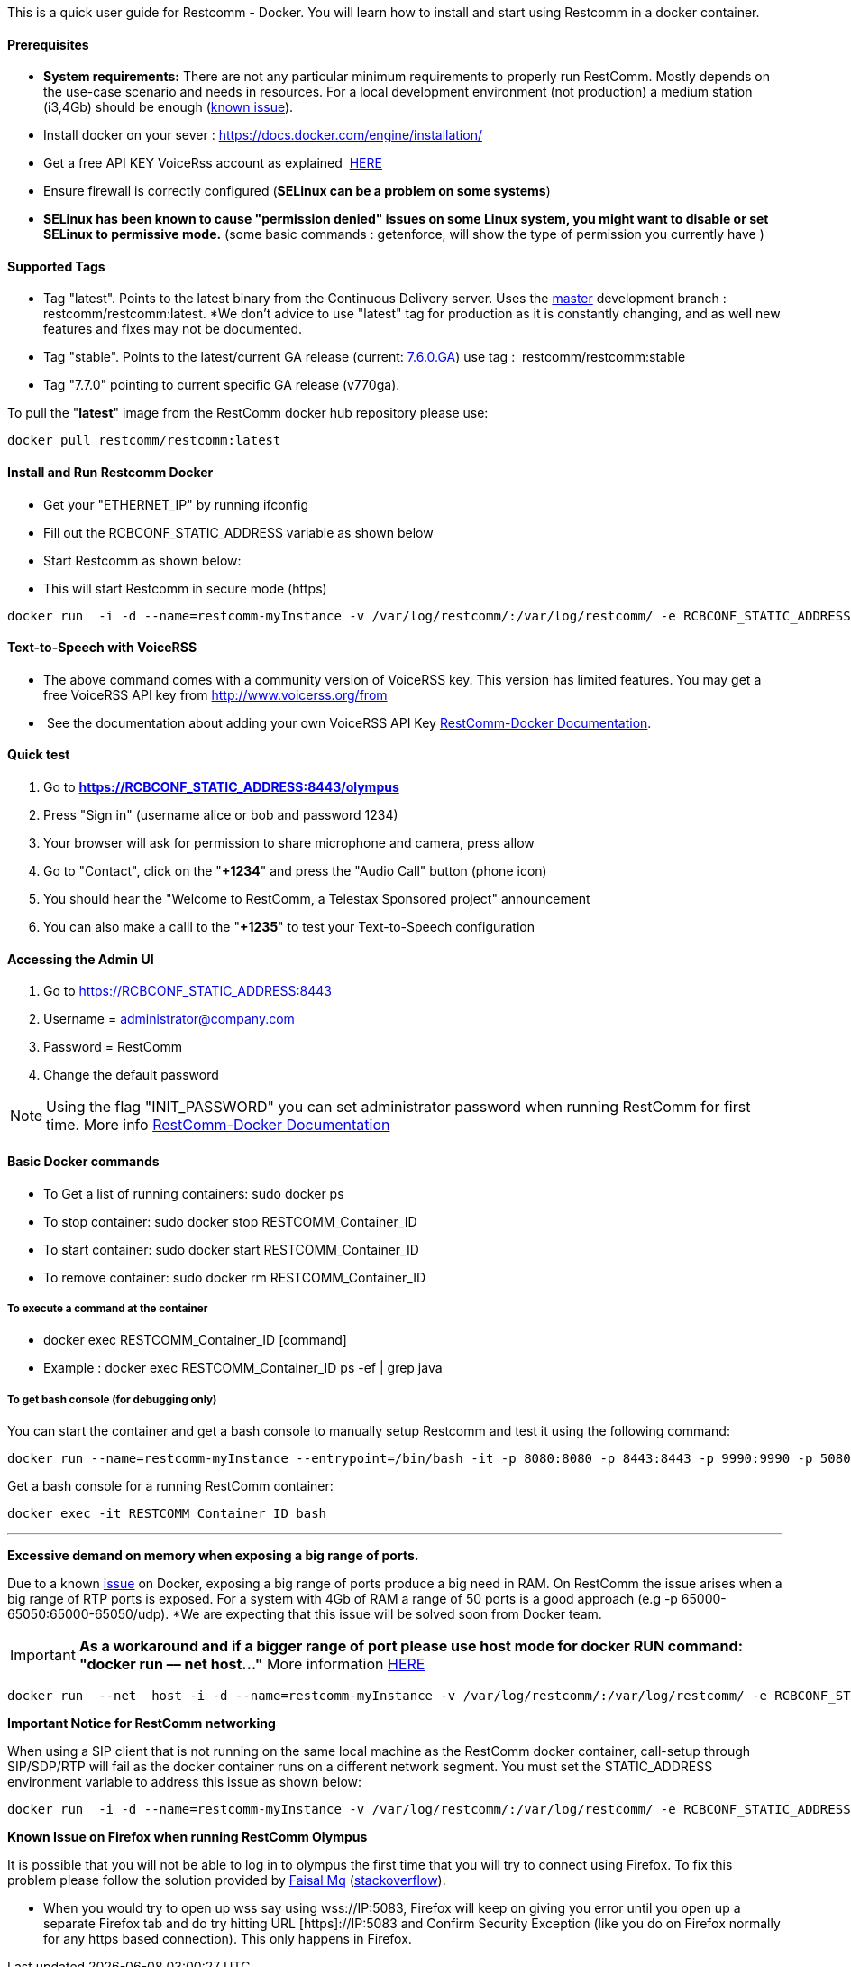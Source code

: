 This is a quick user guide for Restcomm - Docker. You will learn how to install and start using Restcomm in a docker container.

[[prerequisites]]
Prerequisites
^^^^^^^^^^^^^^

*  *System requirements:* There are not any particular minimum requirements to properly run RestComm. Mostly depends on the use-case scenario and needs in resources. For a local development environment (not production) a medium station (i3,4Gb) should be enough (link:#memissue[known issue]).
* Install docker on your sever : https://docs.docker.com/engine/installation/
* Get a free API KEY VoiceRss account as explained  http://www.voicerss.org/[HERE]
* Ensure firewall is correctly configured (*SELinux can be a problem on some systems*)
* *SELinux has been known to cause "permission denied" issues on some Linux system, you might want to disable or set SELinux to permissive mode.* (some basic commands : getenforce, will show the type of permission you currently have )

[[supported-tags]]
Supported Tags
^^^^^^^^^^^^^^

* Tag "latest". Points to the latest binary from the Continuous Delivery server. Uses the https://github.com/RestComm/Restcomm-Connect[master] development branch : restcomm/restcomm:latest. *We don't advice to use "latest" tag for production as it is constantly changing, and as well new features and fixes may not be documented.
* Tag "stable". Points to the latest/current GA release (current: https://github.com/RestComm/Restcomm-Connect/releases/tag/7.6.0.879/[7.6.0.GA]) use tag :  restcomm/restcomm:stable
* Tag "7.7.0" pointing to current specific GA release (v770ga).

To pull the "**latest**" image from the RestComm docker hub repository please use:

[source,lang:default,decode:true]
----
docker pull restcomm/restcomm:latest
----

[[install-and-run-restcomm-docker]]
Install and Run Restcomm Docker
^^^^^^^^^^^^^^^^^^^^^^^^^^^^^^^

* Get your "ETHERNET_IP" by running ifconfig
* Fill out the RCBCONF_STATIC_ADDRESS variable as shown below
* Start Restcomm as shown below:
* This will start Restcomm in secure mode (https)

[source,lang:default,decode:true]
----
docker run  -i -d --name=restcomm-myInstance -v /var/log/restcomm/:/var/log/restcomm/ -e RCBCONF_STATIC_ADDRESS="YOUR_ETHERNET_IP" -e ENVCONFURL="https://raw.githubusercontent.com/RestComm/Restcomm-Docker/master/env_files/restcomm_env_locally.sh" -p 8080:8080 -p 8443:8443 -p 9990:9990 -p 5080:5080 -p 5081:5081 -p 5082:5082 -p 5083:5083 -p 5080:5080/udp -p 65000-65050:65000-65050/udp restcomm/restcomm:latest
----

[[text-to-speech-with-voicerss]]
Text-to-Speech with VoiceRSS
^^^^^^^^^^^^^^^^^^^^^^^^^^^^

* The above command comes with a community version of VoiceRSS key. This version has limited features. You may get a free VoiceRSS API key from http://www.voicerss.org/from
*  See the documentation about adding your own VoiceRSS API Key http://documentation.telestax.com/connect/configuration/docker/Restcomm%20-%20Docker%20Environment%20Variables.html[RestComm-Docker Documentation].

[[quick-test]]
Quick test
^^^^^^^^^^

1.  Go to *https://RCBCONF_STATIC_ADDRESS:8443/olympus*
2.  Press "Sign in" (username alice or bob and password 1234)
3.  Your browser will ask for permission to share microphone and camera, press allow
4.  Go to "Contact", click on the "**+1234**" and press the "Audio Call" button (phone icon)
5.  You should hear the "Welcome to RestComm, a Telestax Sponsored project" announcement
6.  You can also make a calll to the "**+1235**" to test your Text-to-Speech configuration

[[accessing-the-admin-ui]]
Accessing the Admin UI
^^^^^^^^^^^^^^^^^^^^^^

1.  Go to https://RCBCONF_STATIC_ADDRESS:8443
2.  Username = administrator@company.com
3.  Password = RestComm
4.  Change the default password

[NOTE]
Using the flag "INIT_PASSWORD" you can set administrator password when running RestComm for first time.
    More info http://documentation.telestax.com/connect/configuration/docker/Restcomm%20-%20Docker%20Environment%20Variables.html[RestComm-Docker Documentation]


[[basic-docker-commands]]
Basic Docker commands
^^^^^^^^^^^^^^^^^^^^^

* To Get a list of running containers: sudo docker ps
* To stop container: sudo docker stop RESTCOMM_Container_ID
* To start container: sudo docker start RESTCOMM_Container_ID
* To remove container: sudo docker rm RESTCOMM_Container_ID

[[to-execute-a-command-at-the-container]]
To execute a command at the container
+++++++++++++++++++++++++++++++++++++

* docker exec RESTCOMM_Container_ID [command]
* Example : docker exec RESTCOMM_Container_ID ps -ef | grep java

[[to-get-bash-console-for-debugging-only]]
To get bash console (for debugging only)
++++++++++++++++++++++++++++++++++++++++

You can start the container and get a bash console to manually setup Restcomm and test it using the following command:

[source,lang:default,decode:true]
----
docker run --name=restcomm-myInstance --entrypoint=/bin/bash -it -p 8080:8080 -p 8443:8443 -p 9990:9990 -p 5080:5080 -p 5081:5081 -p 5082:5082 -p 5083:5083 -p 5080:5080/udp -p 65000-65050:65000-65050/udp restcomm/restcomm:latest
----

Get a bash console for a running RestComm container:
[source,lang:default,decode:true]
----
docker exec -it RESTCOMM_Container_ID bash
----

'''''

*Excessive demand on memory when exposing a big range of ports.*

Due to a known https://github.com/docker/docker/issues/11185[issue] on Docker, exposing a big range of ports produce a big need in RAM. On RestComm the issue arises when a big range of RTP ports is exposed. For a system with 4Gb of RAM a range of 50 ports is a good approach (e.g -p 65000-65050:65000-65050/udp). *We are expecting that this issue will be solved soon from Docker team. 

IMPORTANT: *As a workaround and if a bigger range of port please use host mode for docker RUN command: "docker run –– net host..."* More information https://docs.docker.com/engine/userguide/networking/dockernetworks/[HERE]

[source,lang:default,decode:true]
----
docker run  --net  host -i -d --name=restcomm-myInstance -v /var/log/restcomm/:/var/log/restcomm/ -e RCBCONF_STATIC_ADDRESS="YOUR_ETHERNET_IP" -e ENVCONFURL="https://raw.githubusercontent.com/RestComm/Restcomm-Docker/master/scripts/restcomm_env_locally.sh" restcomm/restcomm:latest
----

*Important Notice for RestComm networking*

When using a SIP client that is not running on the same local machine as the RestComm docker container, call-setup through SIP/SDP/RTP will fail as the docker container runs on a different network segment. You must set the STATIC_ADDRESS environment variable to address this issue as shown below:

[source,lang:default,decode:true]
----
docker run  -i -d --name=restcomm-myInstance -v /var/log/restcomm/:/var/log/restcomm/ -e RCBCONF_STATIC_ADDRESS="YOUR_ETHERNET_IP" -e ENVCONFURL="https://raw.githubusercontent.com/RestComm/Restcomm-Docker/master/scripts/restcomm_env_locally.sh" -p 8080:8080 -p 8443:8443 -p 9990:9990 -p 5080:5080 -p 5081:5081 -p 5082:5082 -p 5083:5083 -p 5080:5080/udp -p 65000-65050:65000-65050/udp restcomm/restcomm:latest
----

*Known Issue on Firefox when running RestComm Olympus*

It is possible that you will not be able to log in to olympus the first time that you will try to connect using Firefox. To fix this problem please follow the solution provided by http://stackoverflow.com/users/379916/faisal-mq[Faisal Mq] (http://stackoverflow.com/questions/11542460/secure-websocket-wss-doesnt-work-on-firefox[stackoverflow]).

* When you would try to open up wss say using wss://IP:5083, Firefox will keep on giving you error until you open up a separate Firefox tab and do try hitting URL [https]://IP:5083 and Confirm Security Exception (like you do on Firefox normally for any https based connection). This only happens in Firefox.

